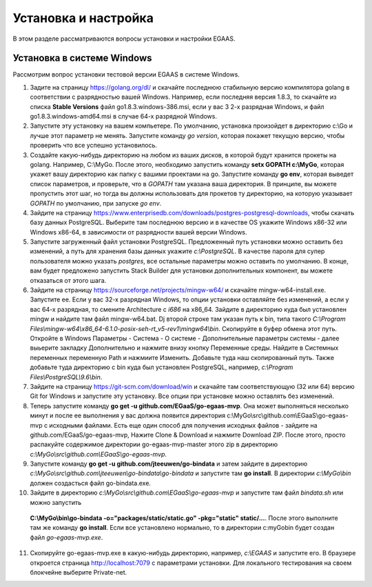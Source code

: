 ################################################################################
Установка и настройка
################################################################################

В этом разделе рассматриваются вопросы установки и настройки EGAAS.

********************************************************************************
Установка в системе Windows
********************************************************************************

Расcмотрим вопрос установки тестовой версии EGAAS в системе Windows.

1. Задите на страницу https://golang.org/dl/ и скачайте последнюю стабильную версию компилятора golang в соответствии 
   с разрядностью вашей Windows. Например, если последняя версия 1.8.3, то скачайте из списка **Stable Versions** файл go1.8.3.windows-386.msi, если у вас 3
   2-х разрядная Windows, и файл go1.8.3.windows-amd64.msi в случае 64-х разрядной Windows.
   
2. Запустите эту установку на вашем компьетере. По умолчанию, установка произойдет в директорию c:\\Go и лучше этот параметр не менять. 
   Запустите команду *go version*, которая покажет текущую версию, чтобы проверить что все успешно установилось.

3. Создайте какую-нибудь директорию на любом из ваших дисков, в которой будут хранится прокеты на golang. Например, C:\\MyGo. После этого,
   необходимо запустить команду **setx GOPATH c:\\MyGo**, которая укажет вашу директорию как папку с вашими проектами на go. Запустите
   команду **go env**, которая выведет список параметров, и проверьте, что в *GOPATH* там указана ваша директория. В принципе, вы можете
   пропустить этот шаг, но тогда вы должны использовать для прокетов ту директорию, на которую указывает *GOPATH* по умолчанию, при
   запуске *go env*.
   
4. Зайдите на страницу https://www.enterprisedb.com/downloads/postgres-postgresql-downloads, чтобы скачать базу данных PostgreSQL.
   Выберите там последнюю версию и в качестве OS укажите Windows x86-32 или Windows x86-64, в зависимости от разрядности вашей версии
   Windows. 
   
5. Запустите загруженный файл установки PostgreSQL. Предложенный путь установки можно оставить без изменений, а путь для хранения базы
   данных укажите *c:\\PostgreSQL*. В качестве пароля для супер пользователя можно указать *postgres*, все остальные параметры можно
   оставить по умолчанию. В конце, вам будет предложено запустить Stack Builder для установки дополнительных компонент, вы можете
   отказаться от этого шага.
   
6. Зайдите  на страницу https://sourceforge.net/projects/mingw-w64/ и скачайте mingw-w64-install.exe. Запустите ее. Если у вас 32-х
   разрядная Windows, то опции установки оставляйте без изменений, а если у вас 64-х разрядная, то смените Architecture с *i686* на
   x86_64. Зайдите в директорию куда был установлен mingw и найдите там файл mingw-w64.bat. Dj второй строке там указан путь к bin,
   типа такого *C:\\Program Files\\mingw-w64\\x86_64-6.1.0-posix-seh-rt_v5-rev1\\mingw64\\bin*. Скопируйте в буфер обмена этот путь.
   Откройте в Windows Параметры - Система - О системе - Дополнительные параметры системы - далее выьерите закладку Дополнительно
   и нажмите внизу кнопку Переменные среды. Найдите в Системных переменных переменную Path и нажмиите Изменить. Добавьте туда наш
   скопированный путь. Также добавьте туда директорию с bin куда был установлен PostgreSQL, например, *c:\\Program Files\\PostgreSQL\\9.6\\bin*.
   
7. Зайдите на страницу https://git-scm.com/download/win и скачайте там соответствующую (32 или 64) версию Git for Windows и запустите
   эту установку. Все опции при установке можно оставлять без изменений.

8. Теперь запустите команду **go get -u github.com/EGaaS/go-egaas-mvp**. Она может выполняться несколько минут и после ее выполнения у
   вас должна появится директория c:\\MyGo\\src\\github.com\\EGaaS\\go-egaas-mvp с исходными файлами. Есть еще один способ для получения
   исходных файлов - зайдите на github.com/EGaaS/go-egaas-mvp, Нажите Clone & Download и нажмите Download ZIP. После этого, просто
   распакуйте содержимое директории go-egaas-mvp-master этого zip в директорию *c:\\MyGo\\src\\github.com\\EGaaS\\go-egaas-mvp*.
   
9. Запустите команду **go get -u github.com/jteeuwen/go-bindata** и затем зайдите в директорию *c:\\MyGo\\src\\github.com\\jteeuwen\\go-bindata\\go-bindata* и запустите там **go install**. В директории *c:\\MyGo\\bin* должен создасться файл go-bindata.exe.

10. Зайдите в директорию *c:\\MyGo\\src\\github.com\\EGaaS\\go-egaas-mvp* и запустите там файл *bindata.sh* или можно запустить
   **C:\\MyGo\\bin\\go-bindata -o="packages/static/static.go" -pkg="static" static/...**. После этого выполните там же команду 
   **go install**. Если все установлено нормально, то в директории c:\myGo\bin будет создан файл *go-egaas-mvp.exe*.
   
11. Скопируйте go-egaas-mvp.exe в какую-нибудь директорию, например, *c:\\EGAAS* и запустите его. В браузере откроется страница http://localhost:7079 с параметрами установки. Для локального тестирования на своем блокчейне выберите Private-net. 
